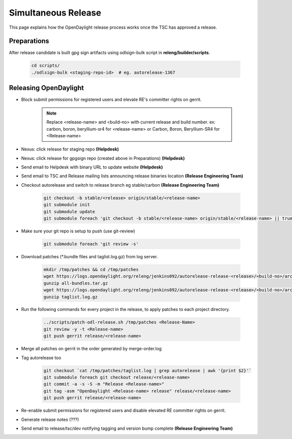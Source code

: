 ********************
Simultaneous Release
********************

This page explains how the OpenDaylight release process works once the TSC has
approved a release.

Preparations
============

After release candidate is built gpg sign artifacts using odlsign-bulk script in
**releng/builder/scripts**.

    .. code-block:: bash

        cd scripts/
        ./odlsign-bulk <staging-repo-id>  # eg. autorelease-1367

Releasing OpenDaylight
======================

- Block submit permissions for registered users and elevate RE's committer rights on gerrit.

    .. figure:: images/gerrit-update-committer-rights.png

    .. note::
       Replace <release-name> and <build-no> with current release and build number.
       ex: carbon, boron, beryllium-sr4 for <release-name> or Carbon, Boron, Beryllium-SR4 for <Release-name>

- Nexus: click release for staging repo **(Helpdesk)**
- Nexus: click release for gpgsign repo (created above in Preparations) **(Helpdesk)**
- Send email to Helpdesk with binary URL to update website **(Helpdesk)**
- Send email to TSC and Release mailing lists announcing release binaries location **(Release Engineering Team)**
- Checkout autorelease and switch to release branch eg stable/carbon **(Release Engineering Team)**

    .. code-block:: bash

        git checkout -b stable/<release> origin/stable/<release-name>
        git submodule init
        git submodule update
        git submodule foreach 'git checkout -b stable/<release-name> origin/stable/<release-name> || true'


- Make sure your git repo is setup to push (use git-review)

    .. code-block:: bash

        git submodule foreach 'git review -s'

- Download patches (*.bundle files and taglist.log.gz) from log server.

    .. code-block:: bash

        mkdir /tmp/patches && cd /tmp/patches
        wget https://logs.opendaylight.org/releng/jenkins092/autorelease-release-<release>/<build-no>/archives/all-bundles.tar.gz
        gunzip all-bundles.tar.gz
        wget https://logs.opendaylight.org/releng/jenkins092/autorelease-release-<release>/<build-no>/archives/patches/taglist.log.gz
        gunzip taglist.log.gz

- Run the following commands for every project in the release, to apply patches to each project directory.

    .. code-block:: bash

        ../scripts/patch-odl-release.sh /tmp/patches <Release-Name>
        git review -y -t <Release-name>
        git push gerrit release/<release-name>

- Merge all patches on gerrit in the order generated by merge-order.log

- Tag autorelease too

    .. code-block:: bash

        git checkout `cat /tmp/patches/taglist.log | grep autorelease | awk '{print $2}'`
        git submodule foreach git checkout release/<release-name>
        git commit -a -s -S -m "Release <Release-name>"
        git tag -asm "OpenDaylight <Release-name> release" release/<release-name>
        git push gerrit release/<release-name>

- Re-enable submit permissions for registered users and disable elevated RE committer rights on gerrit.

- Generate release notes (???)

- Send email to release/tsc/dev notifying tagging and version bump complete **(Release Engineering Team)**
